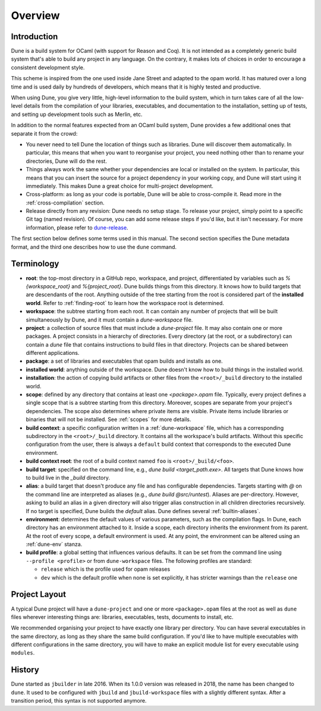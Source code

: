 ********
Overview
********

Introduction
============

Dune is a build system for OCaml (with support for Reason and Coq). It is not
intended as a completely generic build system that's able to build any project
in any language. On the contrary, it makes lots of choices in order to encourage
a consistent development style.

This scheme is inspired from the one used inside Jane Street and adapted to the
opam world. It has matured over a long time and is used daily by hundreds of
developers, which means that it is highly tested and productive.

When using Dune, you give very little, high-level information to the build
system, which in turn takes care of all the low-level details from the
compilation of your libraries, executables, and documentation to the
installation, setting up of tests, and setting up development tools such as
Merlin, etc.

In addition to the normal features expected from an OCaml build system, Dune
provides a few additional ones that separate it from the crowd:

-  You never need to tell Dune the location of things such as libraries. Dune
   will discover them automatically. In particular, this means that when you
   want to reorganise your project, you need nothing other than to rename your
   directories, Dune will do the rest.

-  Things always work the same whether your dependencies are local or installed
   on the system. In particular, this means that you can insert the source for a
   project dependency in your working copy, and Dune will start using it
   immediately. This makes Dune a great choice for multi-project development.

-  Cross-platform: as long as your code is portable, Dune will be able to
   cross-compile it. Read more in the :ref:`cross-compilation` section.

-  Release directly from any revision: Dune needs no setup stage. To release
   your project, simply point to a specific Git tag (named revision). Of course,
   you can add some release steps if you'd like, but it isn't necessary. For
   more information, please refer to `dune-release
   <https://github.com/tarides/dune-release>`_.

The first section below defines some terms used in this manual. The second
section specifies the Dune metadata format, and the third one describes how to
use the ``dune`` command.

Terminology
===========

-  **root**: the top-most directory in a GitHub repo, workspace, and project,
   differentiated by variables such as `%{workspace_root}` and
   `%{project_root}`. Dune builds things from this directory. It knows how to
   build targets that are descendants of the root. Anything outside of the tree
   starting from the root is considered part of the **installed world**. Refer
   to :ref:`finding-root` to learn how the workspace root is determined.

-  **workspace**: the subtree starting from each root. It can contain any number
   of projects that will be built simultaneously by Dune, and it must contain a
   `dune-workspace` file.

-  **project**: a collection of source files that must include a `dune-project`
   file. It may also contain one or more packages. A project consists in a
   hierarchy of directories. Every directory (at the root, or a subdirectory)
   can contain a `dune` file that contains instructions to build files in that
   directory. Projects can be shared between different applications.

-  **package**: a set of libraries and executables that opam builds and installs
   as one.

-  **installed world**: anything outside of the workspace. Dune doesn't know how
   to build things in the installed world.

-  **installation**: the action of copying build artifacts or other files from
   the ``<root>/_build`` directory to the installed world.

-  **scope**: defined by any directory that contains at least one
   `<package>.opam` file. Typically, every project defines a single scope that
   is a subtree starting from this directory. Moreover, scopes are separate from
   your project's dependencies. The scope also determines where private items
   are visible. Private items include libraries or binaries that will not be
   installed.  See :ref:`scopes` for more details.

-  **build context**: a specific configuration written in a
   :ref:`dune-workspace` file, which has a corresponding subdirectory in the
   ``<root>/_build`` directory. It contains all the workspace's build artifacts.
   Without this specific configuration from the user, there is always a
   ``default`` build context that corresponds to the executed Dune environment. 

-  **build context root**: the root of a build context named ``foo`` is
   ``<root>/_build/<foo>``.

-  **build target**: specified on the command line, e.g., `dune build
   <target_path.exe>`. All targets that Dune knows how to build live in the
   `_build` directory.

- **alias**: a build target that doesn't produce any file and has configurable
  dependencies. Targets starting with `@` on the command line are interpreted as
  aliases (e.g., `dune build @src/runtest`). Aliases are per-directory. However,
  asking to build an alias in a given directory will also trigger alias
  construction in all children directories recursively. If no target is
  specified, Dune builds the `default` alias.  Dune defines several
  :ref:`builtin-aliases`.

- **environment**: determines the default values of various parameters, such as
  the compilation flags. In Dune, each directory has an environment attached to
  it. Inside a scope, each directory inherits the environment from its parent.
  At the root of every scope, a default environment is used. At any point, the
  environment can be altered using an :ref:`dune-env` stanza.

- **build profile**: a global setting that influences various defaults. It can
  be set from the command line using ``--profile <profile>`` or from
  ``dune-workspace`` files. The following profiles are standard:

  -  ``release`` which is the profile used for opam releases
  -  ``dev`` which is the default profile when none is set explicitly, it has
     stricter warnings than the ``release`` one

Project Layout
==============

A typical Dune project will have a ``dune-project`` and one or more
``<package>.opam`` files at the root as well as ``dune`` files wherever
interesting things are: libraries, executables, tests, documents to install,
etc.

We recommended organising your project to have exactly one library per
directory. You can have several executables in the same directory, as long as
they share the same build configuration. If you'd like to have multiple
executables with different configurations in the same directory, you will have
to make an explicit module list for every executable using ``modules``.

History
=======

Dune started as ``jbuilder`` in late 2016. When its 1.0.0 version was released
in 2018, the name has been changed to ``dune``. It used to be configured with
``jbuild`` and ``jbuild-workspace`` files with a slightly different syntax.
After a transition period, this syntax is not supported anymore.
